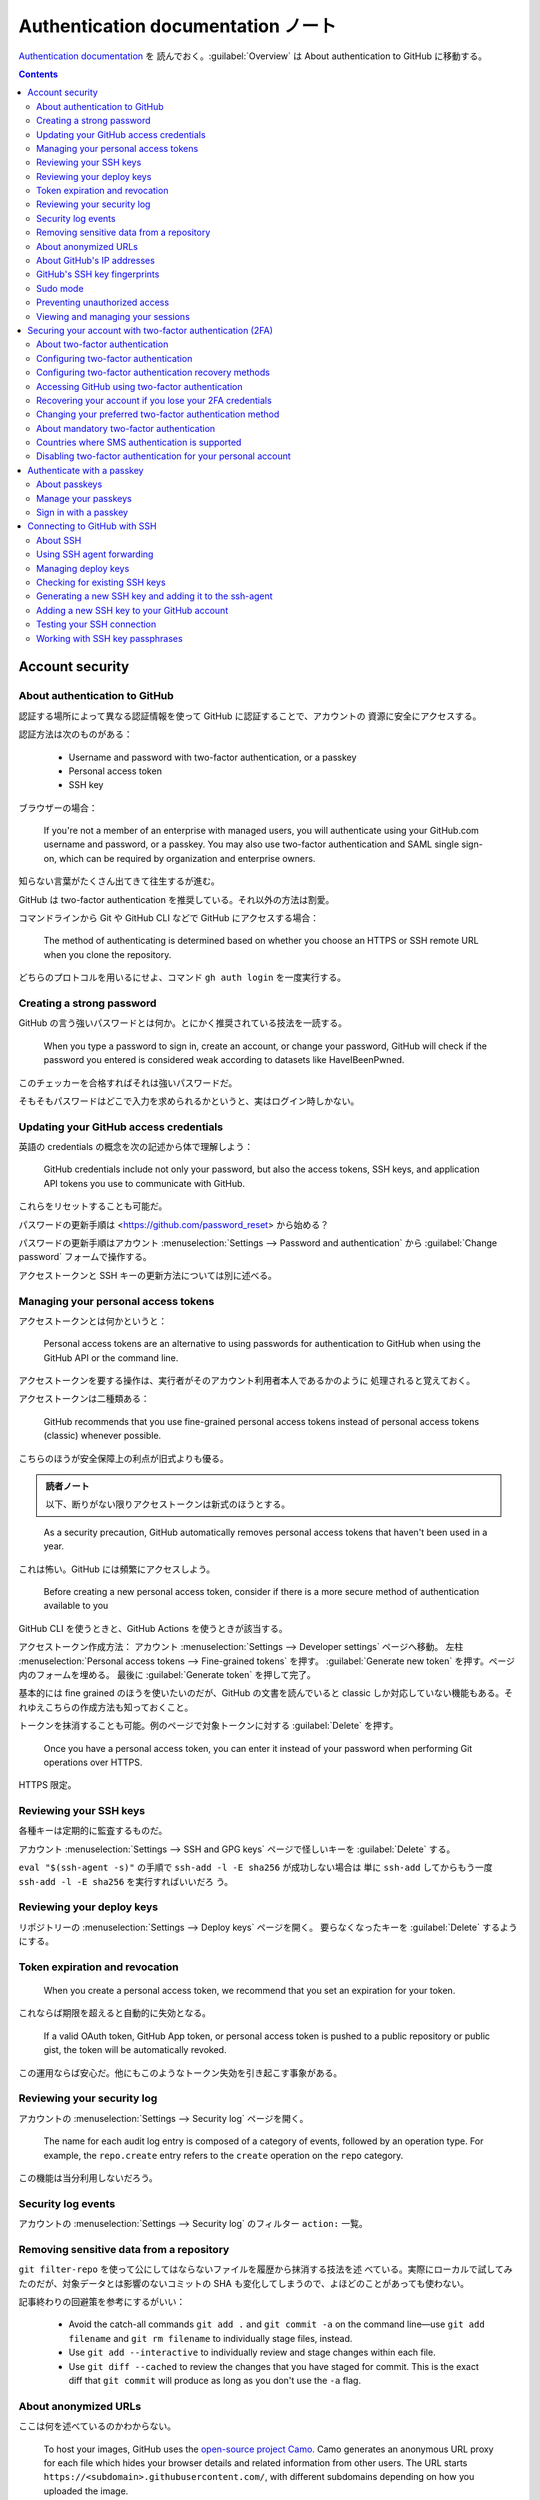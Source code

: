 ======================================================================
Authentication documentation ノート
======================================================================

`Authentication documentation <https://docs.github.com/en/authentication>`__ を
読んでおく。:guilabel:`Overview` は About authentication to GitHub に移動する。

.. contents::

Account security
======================================================================

About authentication to GitHub
----------------------------------------------------------------------

認証する場所によって異なる認証情報を使って GitHub に認証することで、アカウントの
資源に安全にアクセスする。

認証方法は次のものがある：

  * Username and password with two-factor authentication, or a passkey
  * Personal access token
  * SSH key

ブラウザーの場合：

  If you're not a member of an enterprise with managed users, you will
  authenticate using your GitHub.com username and password, or a passkey. You
  may also use two-factor authentication and SAML single sign-on, which can be
  required by organization and enterprise owners.

知らない言葉がたくさん出てきて往生するが進む。

GitHub は two-factor authentication を推奨している。それ以外の方法は割愛。

コマンドラインから Git や GitHub CLI などで GitHub にアクセスする場合：

  The method of authenticating is determined based on whether you choose an
  HTTPS or SSH remote URL when you clone the repository.

どちらのプロトコルを用いるにせよ、コマンド ``gh auth login`` を一度実行する。

Creating a strong password
----------------------------------------------------------------------

GitHub の言う強いパスワードとは何か。とにかく推奨されている技法を一読する。

  When you type a password to sign in, create an account, or change your
  password, GitHub will check if the password you entered is considered weak
  according to datasets like HaveIBeenPwned.

このチェッカーを合格すればそれは強いパスワードだ。

そもそもパスワードはどこで入力を求められるかというと、実はログイン時しかない。

Updating your GitHub access credentials
----------------------------------------------------------------------

英語の credentials の概念を次の記述から体で理解しよう：

  GitHub credentials include not only your password, but also the access tokens,
  SSH keys, and application API tokens you use to communicate with GitHub.

これらをリセットすることも可能だ。

パスワードの更新手順は <https://github.com/password_reset> から始める？

パスワードの更新手順はアカウント :menuselection:`Settings --> Password and
authentication` から :guilabel:`Change password` フォームで操作する。

アクセストークンと SSH キーの更新方法については別に述べる。

Managing your personal access tokens
----------------------------------------------------------------------

アクセストークンとは何かというと：

  Personal access tokens are an alternative to using passwords for
  authentication to GitHub when using the GitHub API or the command line.

アクセストークンを要する操作は、実行者がそのアカウント利用者本人であるかのように
処理されると覚えておく。

アクセストークンは二種類ある：

  GitHub recommends that you use fine-grained personal access tokens instead of
  personal access tokens (classic) whenever possible.

こちらのほうが安全保障上の利点が旧式よりも優る。

.. admonition:: 読者ノート

   以下、断りがない限りアクセストークンは新式のほうとする。

..

  As a security precaution, GitHub automatically removes personal access tokens
  that haven't been used in a year.

これは怖い。GitHub には頻繁にアクセスしよう。

  Before creating a new personal access token, consider if there is a more
  secure method of authentication available to you

GitHub CLI を使うときと、GitHub Actions を使うときが該当する。

アクセストークン作成方法：
アカウント :menuselection:`Settings --> Developer settings` ページへ移動。
左柱 :menuselection:`Personal access tokens --> Fine-grained tokens` を押す。
:guilabel:`Generate new token` を押す。ページ内のフォームを埋める。
最後に :guilabel:`Generate token` を押して完了。

基本的には fine grained のほうを使いたいのだが、GitHub の文書を読んでいると
classic しか対応していない機能もある。それゆえこちらの作成方法も知っておくこと。

トークンを抹消することも可能。例のページで対象トークンに対する
:guilabel:`Delete` を押す。

  Once you have a personal access token, you can enter it instead of your
  password when performing Git operations over HTTPS.

HTTPS 限定。

Reviewing your SSH keys
----------------------------------------------------------------------

各種キーは定期的に監査するものだ。

アカウント :menuselection:`Settings --> SSH and GPG keys` ページで怪しいキーを
:guilabel:`Delete` する。

``eval "$(ssh-agent -s)"`` の手順で ``ssh-add -l -E sha256`` が成功しない場合は
単に ``ssh-add`` してからもう一度 ``ssh-add -l -E sha256`` を実行すればいいだろ
う。

Reviewing your deploy keys
----------------------------------------------------------------------

リポジトリーの :menuselection:`Settings --> Deploy keys` ページを開く。
要らなくなったキーを :guilabel:`Delete` するようにする。

Token expiration and revocation
----------------------------------------------------------------------

  When you create a personal access token, we recommend that you set an
  expiration for your token.

これならば期限を超えると自動的に失効となる。

  If a valid OAuth token, GitHub App token, or personal access token is pushed
  to a public repository or public gist, the token will be automatically
  revoked.

この運用ならば安心だ。他にもこのようなトークン失効を引き起こす事象がある。

Reviewing your security log
----------------------------------------------------------------------

アカウントの :menuselection:`Settings --> Security log` ページを開く。

  The name for each audit log entry is composed of a category of events,
  followed by an operation type. For example, the ``repo.create`` entry refers
  to the ``create`` operation on the ``repo`` category.

この機能は当分利用しないだろう。

Security log events
----------------------------------------------------------------------

アカウントの :menuselection:`Settings --> Security log` のフィルター ``action:``
一覧。

Removing sensitive data from a repository
----------------------------------------------------------------------

``git filter-repo`` を使って公にしてはならないファイルを履歴から抹消する技法を述
べている。実際にローカルで試してみたのだが、対象データとは影響のないコミットの
SHA も変化してしまうので、よほどのことがあっても使わない。

記事終わりの回避策を参考にするがいい：

  * Avoid the catch-all commands ``git add .`` and ``git commit -a`` on the
    command line—use ``git add filename`` and ``git rm filename`` to
    individually stage files, instead.
  * Use ``git add --interactive`` to individually review and stage changes
    within each file.
  * Use ``git diff --cached`` to review the changes that you have staged for
    commit. This is the exact diff that ``git commit`` will produce as long as
    you don't use the ``-a`` flag.

About anonymized URLs
----------------------------------------------------------------------

ここは何を述べているのかわからない。

  To host your images, GitHub uses the `open-source project Camo
  <https://github.com/atmos/camo>`__. Camo generates an anonymous URL proxy for
  each file which hides your browser details and related information from other
  users. The URL starts ``https://<subdomain>.githubusercontent.com/``, with
  different subdomains depending on how you uploaded the image.

About GitHub's IP addresses
----------------------------------------------------------------------

  For applications to function, you must allow TCP ports 22, 80, and 443 via our
  IP ranges for ``github.com``.

GitHub's SSH key fingerprints
----------------------------------------------------------------------

  You can add the following ssh key entries to your :file:`~/.ssh/known_hosts`
  file to avoid manually verifying GitHub hosts:

これを実施しておくと吉。

Sudo mode
----------------------------------------------------------------------

次の操作は GitHub が特に気密性が高いとしている：

  * Modification of an associated email address
  * Authorization of a third-party application
  * Addition of a new SSH key
  * Creation of a PAT or application

このような処理を行うために認証を通った後、セッションは一時的に sudo mode になる。

  GitHub has a two-hour session timeout period before prompting you for
  authentication again. During this time, any sensitive action that you perform
  will reset the timer.

Preventing unauthorized access
----------------------------------------------------------------------

  GitHub will gradually begin to require all users who contribute code on
  GitHub.com to enable one or more forms of two-factor authentication (2FA).

Viewing and managing your sessions
----------------------------------------------------------------------

  You can view a list of devices that have logged into your account, and revoke
  any sessions that you don't recognize.

アカウントの :menuselection:`Settings --> Sessions` ページを開く。セッション一覧
で項目を :guilabel:`See more` を押す。必要があれば :guilabel:`Revoke session` を
押す。

Securing your account with two-factor authentication (2FA)
======================================================================

About two-factor authentication
----------------------------------------------------------------------

  With 2FA, you have to log in with your username and password and provide
  another form of authentication that only you know or have access to.

とにかく別のものが必要だ。

  After you enable 2FA, GitHub generates an authentication code any time someone
  attempts to sign into your account on GitHub.com.

「誰か」にはアカウント利用者自身も含まれる。

  We strongly urge you to enable 2FA for the safety of your account, not only on
  GitHub, but on other websites and apps that support 2FA.

どうせ同じコード生成ソフトを使うから手間は GitHub のときと変わらないだろう。

Configuring two-factor authentication
----------------------------------------------------------------------

ユーザー名とパスワードに付加する認証情報を何にするかは利用者に選択肢がある。

  We strongly recommend using a time-based one-time password (TOTP) application
  to configure 2FA, and security keys as backup methods instead of SMS.

TOTP はワンタイムパスワードの acronym らしい。以下、これらの方法を中心に読んでい
く。

  After you configure 2FA, your account will enter a 28-day check up period. You
  can leave the check up period by successfully performing 2FA in those 28 days.

これはもう済んでいるから忘れていい。

  Just search for TOTP app in your browser to find various options.

ワンタイムパスワード用のソフトを別途用意しておく。ブラウザーの拡張機能にあるはず
だ。

.. admonition:: 読者ノート

   Google Chrome 系のブラウザーでは Authenticator という拡張をインストールしてお
   きたい。

アカウントの :menuselection:`Settings --> Password and authentication -->
Two-factor authentication` で :guilabel:`Enable two-factor authentication` して
おく。

:guilabel:`Setup authenticator app` は二度と出来ない？ 本文の記述どおりの UI が
出て来ない。

パスキーの設定もやっておこう。途中で Windows Hello がしゃしゃり出てくれば OK だ
ろう。

Configuring two-factor authentication recovery methods
----------------------------------------------------------------------

  In addition to securely storing your two-factor authentication (2FA) recovery
  codes, we strongly recommend configuring two or more authentication methods to
  avoid losing access to your account.

回復コードをダウンロードして保存しておく。

  If you generate new recovery codes or disable and re-enable 2FA, the recovery
  codes in your security settings automatically update. Reconfiguring your 2FA
  settings without disabling 2FA will not change your recovery codes.

アカウントの :menuselection:`Settings --> Password and authentication -->
Two-factor authentication` で :guilabel:`Recovery codes` を :guilabel:`View` す
る。

  Once you use a recovery code to regain access to your account, it cannot be
  reused.

これはうっかりしそうだから忘れるな。

.. todo::

   Authenticator ソフトにバックアップ機能があるから確認しておく。

Accessing GitHub using two-factor authentication
----------------------------------------------------------------------

  After you sign in to GitHub using your password, you'll need to provide an
  authentication code, tap a notification in GitHub Mobile, or use a security
  key to perform 2FA.

第一の方法しか行使したことがない。

  If you delete your authenticator application after configuring two-factor
  authentication, you'll need to provide your recovery code to get access to
  your account.

Authenticator ソフトをむやみに削除してはならない。

  If you have enabled 2FA, and you have added a passkey to your account, you can
  use the passkey to sign in. Since passkeys satisfy both password and 2FA
  requirements, you can complete your sign in with a single step.

これは便利そうだ。

  Enabling 2FA doesn't change how you authenticate to GitHub on the command line
  using SSH URLs.

良かった。

Recovering your account if you lose your 2FA credentials
----------------------------------------------------------------------

なるべく世話になりたくない項目。前節で述べられた
:file:`github-recovery-codes.txt` を安全に保存しておく。

ログイン時に :guilabel:`Use a recovery code or request a reset` を押せ。

  If you have added a passkey to your account, you can use your passkey to
  automatically regain access to your account.

この仕様があることもあり、パスキー認証は済ませておきたい。

以降、回復手順が複数記述されている。必要になったら本文を当たる方がいいだろうから
ノートをやめる。

Changing your preferred two-factor authentication method
----------------------------------------------------------------------

本文の記述と現行の UI が合致していない。

About mandatory two-factor authentication
----------------------------------------------------------------------

  Your account is selected for mandatory 2FA if you have taken some action on
  GitHub that shows you are a contributor.

いずれにせよ two-factor 認証を有効にしておく。

  We recommend setting up a time-based one-time password (TOTP) app as your
  primary 2FA method, and adding a passkey or security key as a backup.

..

  TOTP apps are the recommended 2FA factor for GitHub.

電話番号は教えなくていい：

  You only have to provide your phone number if you use SMS for 2FA.

Countries where SMS authentication is supported
----------------------------------------------------------------------

  If we don't support two-factor authentication via text message for your
  country of residence, you can set up authentication via a TOTP mobile
  application.

利用者がいる国によって SMS 認証の利用可能性が決まるという事情がなぜなのか気にな
るが、Japan があることを確認して忘れる。

Disabling two-factor authentication for your personal account
----------------------------------------------------------------------

アカウントの :menuselection:`Settings --> Password and authentication` ページを
開いて :guilabel:`Two-factor authentication` 見出しの右のボタンを押す。

.. admonition:: 読者ノート

   これをしてはいけない。

Authenticate with a passkey
======================================================================

About passkeys
----------------------------------------------------------------------

  You can also use passkeys for sudo mode and resetting your password.

妙に威力がある認証要素だ。

  Passkeys are pairs of cryptographic keys (a public key and a private key) that
  are stored by an authenticator you control. （略） Authenticators come in many
  forms, such as an iPhone or Android device, Windows Hello, a FIDO2 hardware
  security key, or a password manager.

RSA の一種なのか？

  When you sign in to GitHub.com using a passkey, your authenticator uses public
  key cryptography to prove your identity to GitHub without ever sending the
  passkey.

GitHub と利用者の間に authenticator という存在がある。利用者が何者であるかを保証
する存在だ。後述されている。

  For 2FA users, if you already have passkey-eligible security keys registered
  to your account for 2FA, you can upgrade these existing credentials into
  passkeys in your account settings.

おそらく、私の場合はこのようにはなっていない。

パスキーはデバイスに縛られるという表現が気になる。

Manage your passkeys
----------------------------------------------------------------------

パスキーの追加方法：アカウント :menuselection:`Settings --> Password and
authentication` ページを開く。:guilabel:`Add a passkey` を押して手なりで進める。
この途中の手順はパスキー供与者次第。

パスキーを削除するには、項目右のゴミ箱ボタンを押す。

  If you are only using device-bound passkeys, it is a best practice to register
  passkeys on at least two different devices, in case you lose access to one.

今は一台しかない PC でしかパスキーを使っていないから、もう一台で、たぶん Android
携帯電話で同様の手続きをすればいい。

Sign in with a passkey
----------------------------------------------------------------------

<https://github.com/login?passkey=true> で実行。すでにログインしている場合には
GitHub の Home ページが開く。

Connecting to GitHub with SSH
======================================================================

About SSH
----------------------------------------------------------------------

  When you connect via SSH, you authenticate using a private key file on your
  local machine.

SSH と鍵と計算機が関係することを覚えておく。

  You must also add the public SSH key to your account on GitHub before you use
  the key to authenticate or sign commits.

鍵は二種類あり、もう一方を GitHub に託す。

  You can further secure your SSH key by using a hardware security key,

電子の世界にない鍵を使うことが可能。

SSH 鍵目録を定期的に確認する。

  If you haven't used your SSH key for a year, then GitHub will automatically
  delete your inactive SSH key as a security precaution.

一年間出番のなかった SSH 鍵は GitHub が削除する。

Using SSH agent forwarding
----------------------------------------------------------------------

:command:`ssh-agent` の簡単な説明がある。

.. code:: console

   bash$ ssh -T git@github.com
   Hi showa-yojyo! You've successfully authenticated, but GitHub does not provide shell access.

   bash$ cat ~/.ssh/config
   Host github.com
       IdentityFile ~/.ssh/id_rsa
       User git

本文では転送設定を述べているが、ここでは行わない。コマンド ``echo
$SSH_AUTH_SOCK`` でそれらしい出力が得られればそれでいい。

.. code:: console

   bash$ ssh-add -L

これで鍵が :command:`ssh-agent` に見えることを確認。

Managing deploy keys
----------------------------------------------------------------------

TBW

Checking for existing SSH keys
----------------------------------------------------------------------

このページは Linux タブを見ればいい。

  DSA keys (ssh-dss) are no longer supported. You cannot add new DSA keys to
  your personal account on GitHub.com.

.. code:: bash

   bash$ ls -al ~/.ssh

..

  Check the directory listing to see if you already have a public SSH key. By
  default, the filenames of supported public keys for GitHub are one of the
  following.

  * :file:`id_rsa.pub`
  * :file:`id_ecdsa.pub`
  * :file:`id_ed25519.pub`

鍵を新規作成するか、既存の鍵をアップロードすればいい。前者については次節で。

Generating a new SSH key and adding it to the ssh-agent
----------------------------------------------------------------------

  When you generate an SSH key, you can add a passphrase to further secure the
  key. Whenever you use the key, you must enter the passphrase.

.. code:: console

   bash$ ssh-keygen -t ed25519 -C YOUR_EMAIL

これを実行する前に passphrase を決めておく。そして次の用意して鍵を追加する：

.. code:: console

   bash$ eval "$(ssh-agent -s)"
   bash$ ssh-add ~/.ssh/id_ed25519

最後に GitHub 上で鍵を追加する設定（次節参照）をする。

ハードウェア版手順の記載もあるが、この PC ではやらない。

Adding a new SSH key to your GitHub account
----------------------------------------------------------------------

前節の手続きは完了しているとする。GitHub での操作が述べられている。

アカウント :menuselection:`Settings --> SSH and GPG keys` ページを開く。
:guilabel:`SSH keys` 見出しの右の :guilabel:`New SSH key` を押す。フォームを埋め
て :guilabel:`Add SSH key` ボタンを押す。:guilabel:`Key` 欄には公開鍵を記入する。

`ssh-add -l -E sha256` と同じ文字列だ。

Testing your SSH connection
----------------------------------------------------------------------

再び：

.. code:: console

   bash$ ssh -T git@github.com

Working with SSH key passphrases
----------------------------------------------------------------------

  With SSH keys, if someone gains access to your computer, the attacker can gain
  access to every system that uses that key. To add an extra layer of security,
  you can add a passphrase to your SSH key.

PC が盗まれたときに備えた仕掛けだ。

.. code:: console

   bash$ ssh-keygen -p -f ~/.ssh/id_ed25519

:command:`ssh-agent` は走らせておくものらしい。

